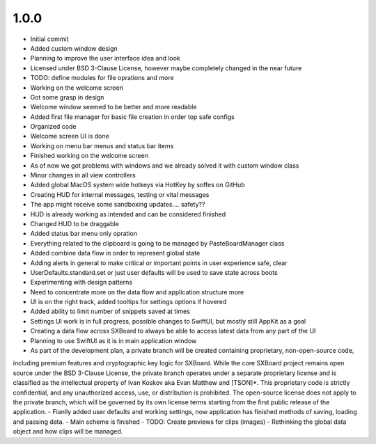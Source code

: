 1.0.0
=====

- Initial commit
- Added custom window design
- Planning to improve the user interface idea and look
- Licensed under BSD 3-Clause License, however maybe completely changed in the near future
- TODO: define modules for file oprations and more
- Working on the welcome screen
- Got some grasp in design
- Welcome window seemed to be better and more readable
- Added first file manager for basic file creation in order top safe configs
- Organized code
- Welcome screen UI is done
- Working on menu bar menus and status bar items
- Finished working on the welcome screen
- As of now we got problems with windows and we already solved it with custom window class
- Minor changes in all view controllers
- Added global MacOS system wide hotkeys via HotKey by soffes on GitHub
- Creating HUD for internal messages, testing or vital messages
- The app might receive some sandboxing updates.... safety??
- HUD is already working as intended and can be considered finished
- Changed HUD to be draggable
- Added status bar menu only opration
- Everything related to the clipboard is going to be managed by PasteBoardManager class
- Added combine data flow in order to represent global state
- Adding alerts in general to make critical or important points in user experience safe, clear
- UserDefaults.standard.set or just user defaults will be used to save state across boots
- Experimenting with design patterns
- Need to concentrate more on the data flow and application structure more
- UI is on the right track, added tooltips for settings options if hovered
- Added ability to limit number of snippets saved at times
- Settings UI work is in full progress, possible changes to SwiftUI, but mostly still AppKit as a goal
- Creating a data flow across SXBoard to always be able to access latest data from any part of the UI
- Planning to use SwiftUI as it is in main application window
- As part of the development plan, a private branch will be created containing proprietary, non-open-source code,
including premium features and cryptographic key logic for SXBoard. While the core SXBoard project remains open source
under the BSD 3-Clause License, the private branch operates under a separate proprietary license and is classified as
the intellectual property of Ivan Koskov aka Evan Matthew and [TSON]*. This proprietary code is strictly
confidential, and any unauthorized access, use, or distribution is prohibited. The open-source license does not apply
to the private branch, which will be governed by its own license terms starting from the first public release of the
application.
- Fianlly added user defaults and working settings, now application has finished methods of saving, loading and passing data.
- Main scheme is finished
- TODO: Create previews for clips (images)
- Rethinking the global data object and how clips will be managed.
